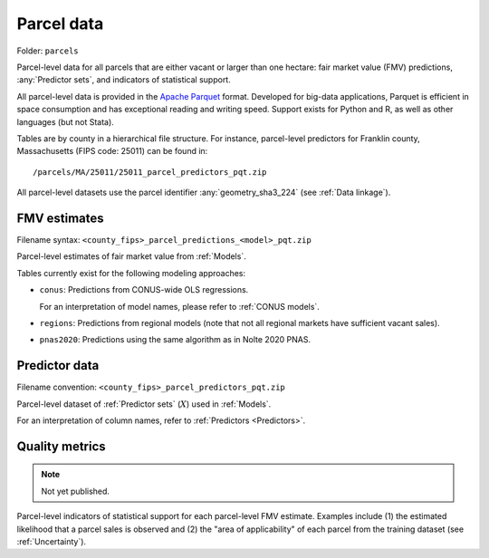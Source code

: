 Parcel data
===========

Folder: ``parcels``

Parcel-level data for all parcels that are either vacant or larger than one hectare: fair market value (FMV) predictions, :any:`Predictor sets`, and indicators of statistical support.

All parcel-level data is provided in the `Apache Parquet <https://parquet.apache.org/docs/overview/>`_ format. Developed for big-data applications, Parquet is efficient in space consumption and has exceptional reading and writing speed. Support exists for Python and R, as well as other languages (but not Stata).

Tables are by county in a hierarchical file structure. For instance, parcel-level predictors for Franklin county, Massachusetts (FIPS code: 25011) can be found in::

  /parcels/MA/25011/25011_parcel_predictors_pqt.zip

All parcel-level datasets use the parcel identifier :any:`geometry_sha3_224` (see :ref:`Data linkage`).

.. _parcel_data_yhat:

*************
FMV estimates
*************

Filename syntax: ``<county_fips>_parcel_predictions_<model>_pqt.zip``

Parcel-level estimates of fair market value from :ref:`Models`.

Tables currently exist for the following modeling approaches:

* ``conus``: Predictions from CONUS-wide OLS regressions.

  For an interpretation of model names, please refer to :ref:`CONUS models`.

* ``regions``: Predictions from regional models (note that not all regional markets have sufficient vacant sales).
* ``pnas2020``: Predictions using the same algorithm as in Nolte 2020 PNAS.


.. _parcel_data_X:

**************
Predictor data
**************

Filename convention: ``<county_fips>_parcel_predictors_pqt.zip``

Parcel-level dataset of :ref:`Predictor sets` (:math:`X`) used in :ref:`Models`.

For an interpretation of column names, refer to :ref:`Predictors <Predictors>`.

.. _parcel_data_support:

***************
Quality metrics
***************

.. note::
    Not yet published.

Parcel-level indicators of statistical support for each parcel-level FMV estimate. Examples include (1) the estimated likelihood that a parcel sales is observed and (2) the "area of applicability" of each parcel from the training dataset (see :ref:`Uncertainty`).
